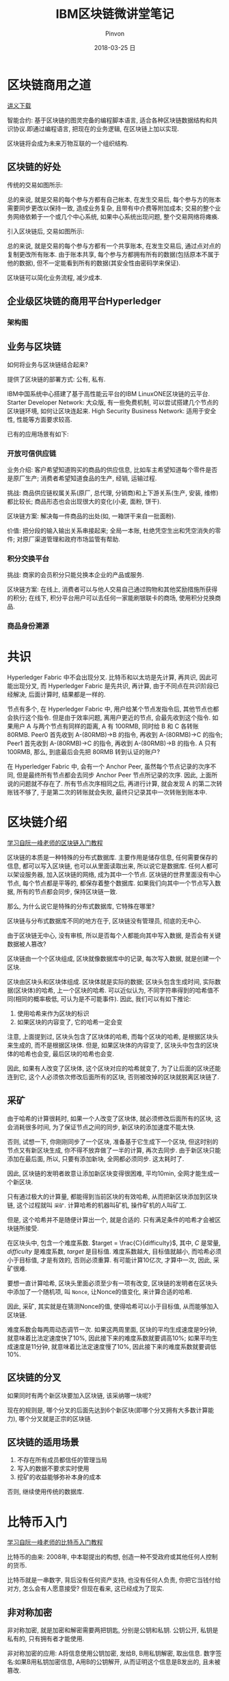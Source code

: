 #+TITLE:       IBM区块链微讲堂笔记
#+AUTHOR:      Pinvon
#+EMAIL:       pinvon@Inspiron
#+DATE:        2018-03-25 日
#+URI:         /blog/%y/%m/%d/ibm区块链微讲堂笔记
#+KEYWORDS:    BlockChain
#+TAGS:        BlockChain
#+LANGUAGE:    en
#+OPTIONS:     H:3 num:nil toc:t \n:nil ::t |:t ^:nil -:nil f:t *:t <:t
#+DESCRIPTION: <TODO: insert your description here>

* 区块链商用之道

[[https://developer.ibm.com/cn/tv/2017/blockchain-and-hyperledger/][讲义下载]]

智能合约: 基于区块链的图灵完备的编程脚本语言, 适合各种区块链数据结构和共识协议.即通过编程语言, 把现在的业务逻辑, 在区块链上加以实现.

区块链将会成为未来万物互联的一个组织结构.

** 区块链的好处

传统的交易如图所示:

[[./0.png]]

总的来说, 就是交易的每个参与方都有自己帐本, 在发生交易后, 每个参与方的账本需要同步更改以保持一致, 造成业务复杂, 且带有中介费等附加成本; 交易的整个业务网络依赖于一个或几个中心系统, 如果中心系统出现问题, 整个交易网络将瘫痪.

引入区块链后, 交易如图所示:

[[./1.png]]

总的来说, 就是交易的每个参与方都有一个共享账本, 在发生交易后, 通过点对点的复制更改所有账本. 由于账本共享, 每个参与方都拥有所有的数据(包括原本不属于他的数据), 但不一定能看到所有的数据(其安全性由密码学来保证).

区块链可以简化业务流程, 减少成本.

** 企业级区块链的商用平台Hyperledger

*** 架构图

[[./2.png]]

** 业务与区块链

如何将业务与区块链结合起来? 

提供了区块链的部署方式: 公有, 私有.

IBM中国系统中心搭建了基于高性能云平台的IBM LinuxONE区块链的云平台.
Starter Developer Network: 大众版, 有一些免费机制, 可以尝试搭建几个节点的区块链环境, 如何让区块连起来.
High Security Business Network: 适用于安全性, 性能等方面要求较高.

已有的应用场景有如下:

*** 开放可信供应链

业务介绍: 客户希望知道购买的商品的供应信息, 比如车主希望知道每个零件是否是原厂生产; 消费者希望知道食品的生产, 经销, 运输过程.

挑战: 商品供应链权属关系(原厂, 总代理, 分销商)和上下游关系(生产, 安装, 维修)都比较长; 商品形态也会出现很大的变化(小麦, 面粉, 饼干).

区块链方案: 解决每一件商品的出处(如, 一箱饼干来自一批面粉).

价值: 把分段的输入输出关系串接起来; 全局一本账, 杜绝凭空生出和凭空消失的零件; 对原厂渠道管理和政府市场监管有帮助.

*** 积分交换平台

挑战: 商家的会员积分只能兑换本企业的产品或服务.

区块链方案: 在线上, 消费者可以与他人交易自己通过购物和其他奖励措施所获得的积分; 在线下, 积分平台用户可以去任何一家能刷银联卡的商场, 使用积分兑换商品.

*** 商品身份溯源

* 共识

Hyperledger Fabric 中不会出现分叉. 比特币和以太坊是先计算, 再共识, 因此可能出现分叉, 而 Hyperledger Fabric 是先共识, 再计算, 由于不同点在共识阶段已经解决, 后面计算时, 结果都是一样的.

节点有多个, 在 Hyperledger Fabric 中, 用户给某个节点发指令后, 其他节点也都会执行这个指令. 但是由于效率问题, 离用户更近的节点, 会最先收到这个指令. 如果用户 A 与两个节点有同样的距离, A 有 100RMB, 同时给 B 和 C 各转账 80RMB. Peer0 首先收到 A-(80RMB)->B 的指令, 再收到 A-(80RMB)->C 的指令; Peer1 首先收到 A-(80RMB)->C 的指令, 再收到 A-(80RMB)->B 的指令. A 只有 100RMB, 那么, 到底最后会先把 80RMB 转到认证的账户?

在 Hyperledger Fabric 中, 会有一个 Anchor Peer, 虽然每个节点记录的次序不同, 但是最终所有节点都会去同步 Anchor Peer 节点所记录的次序. 因此, 上面所说的问题就不存在了. 所有节点次序相同之后, 再进行计算, 就会发现 A 的第二次转账钱不够了, 于是第二次的转账就会失败, 最终只记录其中一次转账到账本中.

* 区块链介绍

[[http://www.ruanyifeng.com/blog/2017/12/blockchain-tutorial.html][学习自阮一峰老师的区块链入门教程]]

区块链的本质是一种特殊的分布式数据库. 主要作用是储存信息, 任何需要保存的信息, 都可以写入区块链, 也可以从里面读取出来, 所以说它是数据库. 任何人都可以架设服务器, 加入区块链的网络, 成为其中一个节点. 区块链的世界里面没有中心节点, 每个节点都是平等的, 都保存着整个数据库. 如果我们向其中一个节点写入数据, 所有的节点都会同步, 保持区块链一致.

那么, 为什么说它是特殊的分布式数据库, 它特殊在哪里?

区块链与分布式数据库不同的地方在于, 区块链没有管理员, 彻底的无中心.

由于区块链无中心, 没有审核, 所以是否每个人都能向其中写入数据, 是否会有关键数据被人篡改?

区块链由一个个区块组成, 区块就像数据库中的记录, 每次写入数据, 就是创建一个区块.

区块由区块头和区块体组成. 区块体就是实际的数据; 区块头包含生成时间, 实际数据(区块体)的哈希, 上一个区块的哈希. 可以近似认为, 不同字符串得到的哈希值不同(相同的概率极低, 可认为是不可能事件). 因此, 我们可以有如下推论:
1. 使用哈希来作为区块的标识
2. 如果区块的内容变了, 它的哈希一定会变

注意, 上面提到过, 区块头包含了区块体的哈希, 而每个区块的哈希, 是根据区块头来生成的, 而不是根据区块体. 但是, 如果区块体的内容变了, 区块头中包含的区块体的哈希也会变, 最后区块的哈希也会变.

因此, 如果有人改变了区块体, 这个区块对应的哈希就变了, 为了让后面的区块还能连到它, 这个人必须依次修改后面所有的区块, 否则被改掉的区块就脱离区块链了.

** 采矿

由于哈希的计算很耗时, 如果一个人改变了区块体, 就必须修改后面所有的区块, 这会消耗很多时间, 为了保证节点之间的同步, 新区块的添加速度不能太快. 

否则, 试想一下, 你刚刚同步了一个区块, 准备基于它生成下一个区块, 但这时别的节点又有新区块生成, 你不得不放弃做了一半的计算, 再次去同步. 由于新区块只能添加在最后面, 所以, 只要有添加新块, 全网都必须同步. 这太耗时了.

因此, 区块链的发明者故意让添加新区块变得很困难, 平均10min, 全网才能生成一个新区块. 

只有通过极大的计算量, 都能得到当前区块的有效哈希, 从而把新区块添加到区块链, 这个过程就叫 =采矿=. 计算哈希的机器叫矿机, 操作矿机的人叫矿工.

但是, 这个哈希并不是随便计算出一个, 就是合适的. 只有满足条件的哈希才会被区块链所接受.

在区块头中, 包含一个难度系数. $target = \frac{C}{difficulty}$, 其中, $C$ 是常量,  $difficulty$ 是难度系数, $target$ 是目标值. 难度系数越大, 目标值就越小, 而哈希必须小于目标值, 才是有效的, 否则必须重算. 有可能计算10亿次, 才算中一次, 因此, 采矿很难.

要想一直计算哈希, 区块头里面必须至少有一项有改变, 区块链的发明者在区块头中添加了一个随机项, 叫 =Nonce=, 让Nonce的值变化, 来计算合适的哈希.

因此, 采矿, 其实就是在猜测Nonce的值, 使得哈希可以小于目标值, 从而能够加入区块链.

难度系数会每两周动态调节一次. 如果这两周里面, 区块的平均生成速度是9分钟, 就意味着比法定速度快了10%, 因此接下来的难度系数就要调高10%; 如果平均生成速度是11分钟, 就意味着比法定速度慢了10%, 因此接下来的难度系数就要调低10%.

** 区块链的分叉

如果同时有两个新区块要加入区块链, 该采纳哪一块呢?

现在的规则是, 哪个分叉的后面先达到6个新区块(即哪个分叉拥有大多数计算能力), 哪个分叉就是正宗的区块链.

** 区块链的适用场景

1. 不存在所有成员都信任的管理当局
2. 写入的数据不要求实时使用
3. 挖矿的收益能够弥补本身的成本

否则, 继续使用传统的数据库.

* 比特币入门

[[http://www.ruanyifeng.com/blog/2018/01/bitcoin-tutorial.html][学习自阮一峰老师的比特币入门教程]]

比特币的由来: 2008年, 中本聪提出的构想, 创造一种不受政府或其他任何人控制的货币. 

比特币就是一串数字, 背后没有任何资产支持, 也没有任何人负责, 你把它当钱付给对方, 怎么会有人愿意接受? 但现在看来, 这已经成为了现实.

** 非对称加密

非对称加密, 就是加密和解密需要两把钥匙, 分别是公钥和私钥. 公钥公开, 私钥是私有的, 只有拥有者才能使用.

非对称加密的应用: A将信息使用公钥加密, 发给B, B用私钥解密, 取出信息.
数字签名:如果B用私钥加密信息, A用B的公钥解开, 从而证明这个信息是B发出的, 且未被篡改.

比特币的原理: 使用公钥加密了一笔钱, 你能用私钥解密, 取出里面的钱. 别人没有你的私钥, 取不出里面的钱.

非对称加密保证了 =支付的可靠性=.

但是在真实的交易流程中, 私钥保证的是你能把自己的钱支付出去, 而不是取出支付给你的钱.

对于比特币来说, 钱是支付给私钥, 而不是支付给人, 这可以保证 =交易匿名性=, 因为没有人知道这些私钥的主人是谁.

** 比特币钱包

要想使用比特币交易, 需要有自己的公钥和私钥.

比特币钱包不是用来存放比特币的, 而是用来存放公钥和私钥. 公钥的长度是512位, 不利于传播, 因此, 协议规定要为公钥生成一个160位的指纹(即哈希值), 这个指纹也称为 =钱包的地址=.

如果要收钱, 就把钱包的地址告诉对方. 你是否拥有某个钱包地址, 是由私钥证明的, 所以一定要保护好私钥.

** 交易过程

所谓交易, 是指一个钱包地址里的比特币, 转移到了另一个钱包地址里. 由于比特币的交易记录是公开的, 所以哪个地址拥有多少比特币是可以查到的.

问题出在怎么防止其他人, 冒用你的名义申报交易. 如, 有人申报了一笔交易: 地址A向地址B支付10个比特币. 我怎么知道这个申报是真的, 申报人就是地址A的主人?

因此, 比特币协议规定, 在申报交易的时候, 除了交易金额, =转出比特币的一方= 还要提供以下信息:
1. 上一笔交易的哈希(从哪里得到这些比特币)
2. 本次交易双方的地址
3. 支付方的公钥
4. 支付方的私钥生成的数字签名

可以利用这些信息, 来确认交易是否属实:
1. 找到上一笔交易, 确认支付方的比特币来源
2. 保证公钥属实: 算出支付方公钥的指纹, 确认与支付方的地址是否一致
3. 保证私钥属实: 使用公钥, 看是否能解开数字签名

** 交易确认与区块链

确认交易的真实性后, 必须把交易数据写入数据库, 对方才能真正收到钱.

比特币使用的数据库, 叫区块链. 所有的交易数据都会传到矿工那边, 矿工负责把这些交易写入区块链.

根据比特币协议, 一个区块的大小最大为1MB, 一笔交易大概为500B, 因此, 一个区块最多可包含2000多笔交易, 矿工负责把这2000多笔交易打包在一起, 组成一个区块, 然后计算这个区块的哈希. =计算哈希的过程叫采矿=. 矿工之间在竞争, 谁先算出哈希, 谁就能第一个添加新区块, 进入区块链, 从而享受这个区块的全部收益, 而其他矿工将一无所获.

比特币不存放在钱包或其他的地方, 而是只存在于区块链上. 区块链记载了我们参与的每一笔交易, 得到过多少比特币, 支付了多少比特币, 因此可以算出拥有多少资产.

总结: 区块链由区块组成, 每个区块最多包含2000多条交易记录, 矿工需要根据区块计算合适的哈希, 使得该区块能加入到区块链.

** 矿工的收益

交易的确认离不开矿工, 那么矿工的工作无聊且耗时, 为什么有人愿意做矿工?

比特币协议规定, 挖到新区块的矿工将获得奖励. 2008年时是50个, 每隔4年减少一半. 这就是比特币的供给增加机制, 流通中新增的比特币就是这样诞生的.

由于每4年奖励减半, 所以到了2140年, 矿工将得不到任何奖励, 比特币的数量将会停止增加. 这时, 矿工的收益要完全依靠手续费.

手续费是指矿工可以从每笔交易中抽成, 但抽多少钱是就支付方自愿决定的. 如果一分钱都不给矿工, 可能该交易会没人处理, 迟迟无法写入区块链, 使得交易无法被确认.

** 瓶颈

比特币协议规定, 平均10分钟诞生一个区块, 一个区块只有2000多笔交易, 相当于比特币网络每秒钟, 只能处理3~5笔交易.

世界上比特币交易这么多, 每秒最多只能处理5笔, 是比特币发展的一个瓶颈.

2017年8月, 为了提高处理速度, 区块诞出现了分叉, 诞生了一个新协议, 称为Bitcoin Cash(BCH), 将每个区块的大小从1MB增加到了8MB, 因此处理速度提高了8倍, 手续费也低得多.

** 点对点网络

比特币网络是一个开放网络, 只要有服务器, 就能加入比特币网络, 成为一个节点, 每个节点都包含了整个区块链(目前大约100多GB), 并且节点之间时刻不停地在同步信息.

矿工从网上收集各种新发生的交易, 将它们打包写入区块链. 一旦写入成功, 矿工所在节点的区块链, 就成为最新版本, 其他节点都会来复制新增区的区块, 保证全网的区块链是一致的. 最后, 你所在的节点也拿到了最新的区块链, 从而得知你早先的那笔交易, 已经写在里面了, 至此交易确认成功.

小结: 一个网络包含很多节点, 每个节点都是一台服务器. 每个节点都包含整个区块链. 即, 网络包含节点, 一个节点可能包含多个矿工和多个用户, 节点上有区块链. 矿工在计算新区块的哈希, 成功后将新区块写入本地的区块链中, 其他节点都会来复制最新版本的区块链.

* 加密货币的本质

[[http://www.ruanyifeng.com/blog/2018/01/cryptocurrency-tutorial.html][学习自阮一峰老师的加密货币本质]]

** 钱是什么?

为什么人民币, 美元这些, 能成为钱?

因为人们普遍认同他们的价值, 其他东西的价值难以得到普遍认同. 一般来说, 认同的人越多, 这种钱的通用性就越高. 如, 邮票的价值就没有普遍的认同, 除了集邮爱好者, 其他地方不能当钱来用.

因此, 钱的本质, 或者说货币的本质, 就是它的可信性.

** 可信性

一样东西能否成为钱, 只取决于人们是否相信它的价值, 至于它是不是真的有价值, 根本不重要.

** 比特币的可信性

比特币要解决的核心问题, 就是创造一种可信的数字凭证. 由于这种凭证可信, 所以能够当作货币. 比特币的技术基础是密码学, 因为只有密码学才能保证它的可信性.

比特币具有三个特点, 使它可信, 能够当钱.
1. 它不会被轻易偷走. 因为必须要有别人的私钥, 才能取出他的钱. 一般而言, 如果你不告诉别人你的私钥, 别人一般破解不出来.
2. 它无法伪造. 每一个比特币都能溯源, 所有比特币都来源于矿工获得的奖励, 矿工只有新建区块, 才能得到比特币, 但新建区块很难, 所以无法伪造.
3. 它无法大批生成. 目前比特币每10分钟新增12.5个, 每四年减半, 最终停止增长. 所以不会像纸币那样, 政府滥发导致通货膨胀.

比特币不存在实体, 也不需要. 如果存在一个开放的中央记账系统, 任何人都可以查询, 你把钱划到老板的账户, 老板查询一下, 发现钱收到了, 交易自动成交, 整个过程都是无形的, 连银行卡都不需要. =这个中央记账系统, 就是区块链=.

** 区块链的作用

区块链就是一个数据库, 记载了所有的交易, 用作中央记账系统.

每笔交易的核心, 就是一句话, 如"张三向李四转移了1个比特币". 为了证明这句话可信, 张三为它加上了数字签名. 任何人都可以用张三的公钥, 证明这确实是张三本人的行为. 另一方面, 别人无法伪造张三的数字签名, 所以不可能伪造这笔交易.

矿工们收到这句话, 首先验证数字签名的可信性, 然后验证张三确实拥有这些比特币. 验证通过以后, 就着手把这句话写入区块链, 写入成功后, 所有人都可以查询到, 因此这笔比特币就被认为, 从张三转移到了李四.

区块链的作用就是把这句话永久保存下来了, 让任何人都可以查看, 并且任何人都无法再修改.

交易不可能被伪造, 但是由于每一笔交易都是一串二进制信号, 可能被复制. 举例来说, "张三向李四转移了1个比特币"这句话, 可能被其他人复制, 也可能被张三自己复制, 提交到区块链.

如果这句话被两次写入区块链, 就意味着张三可以把同一笔钱花掉两次. 

但是, 第二次写入的时候, 查询区块链可以发现张三已经把这笔钱花掉了, 从而认定这是不合法的交易, 不能写入区块链. 因此, 复制交易是不可能的.

但是, 张三有可能把同一笔钱付给两人. 比如, 先向区块链提交一个交易, "张三向李四转移了1个比特币", 10分钟之内, 又向区块链提交一个交易, "张三向王五转移了1个比特币", 这两个交易都可能被认为是真实的.

解决办法:
1. 如果是同一个矿工收到了这两笔交易, 选择其中一个写入区块链.
2. 如果是矿工A收到了第一笔交易, 矿工B收到了第二笔交易, 同时把两笔交易写入两个区块, 这时区块链出现分叉. 则哪个分叉先有六个区块, 系统就选择哪个. 隐藏的逻辑就是, 如果大多数人(计算能力)选择相信某一笔交易, 那么它就应该是真的.

加密货币的一个缺陷: 不能实时确认交易.


